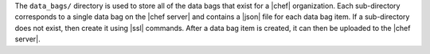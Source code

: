 .. The contents of this file are included in multiple topics.
.. This file should not be changed in a way that hinders its ability to appear in multiple documentation sets.


The ``data_bags/`` directory is used to store all of the data bags that exist for a |chef| organization. Each sub-directory corresponds to a single data bag on the |chef server| and contains a |json| file for each data bag item. If a sub-directory does not exist, then create it using |ssl| commands. After a data bag item is created, it can then be uploaded to the |chef server|. 

